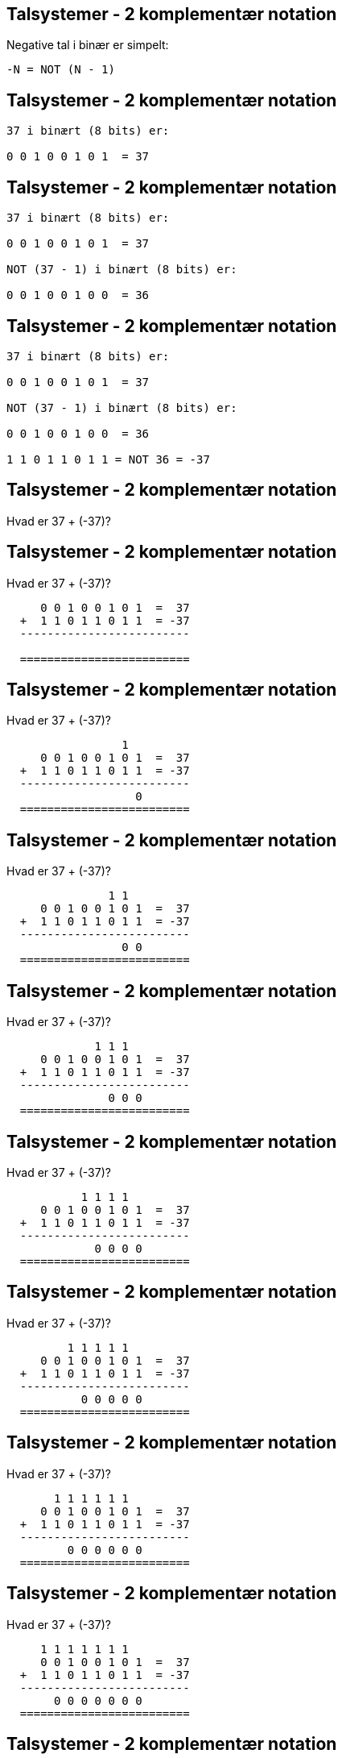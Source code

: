 Talsystemer - 2 komplementær notation
-------------------------------------

Negative tal i binær er simpelt:

[source,txt]
-------------------------------
-N = NOT (N - 1)
-------------------------------

Talsystemer - 2 komplementær notation
-------------------------------------

[source,txt]
-------------------------------
37 i binært (8 bits) er:

0 0 1 0 0 1 0 1  = 37






-------------------------------

Talsystemer - 2 komplementær notation
-------------------------------------

[source,txt]
-------------------------------
37 i binært (8 bits) er:

0 0 1 0 0 1 0 1  = 37

NOT (37 - 1) i binært (8 bits) er:

0 0 1 0 0 1 0 0  = 36


-------------------------------

Talsystemer - 2 komplementær notation
-------------------------------------

[source,txt]
-------------------------------
37 i binært (8 bits) er:

0 0 1 0 0 1 0 1  = 37

NOT (37 - 1) i binært (8 bits) er:

0 0 1 0 0 1 0 0  = 36

1 1 0 1 1 0 1 1 = NOT 36 = -37
-------------------------------

Talsystemer - 2 komplementær notation
-------------------------------------

Hvad er 37 + (-37)?

Talsystemer - 2 komplementær notation
-------------------------------------

Hvad er 37 + (-37)?

[source,txt]
-------------------------------

     0 0 1 0 0 1 0 1  =  37
  +  1 1 0 1 1 0 1 1  = -37
  -------------------------

  =========================
-------------------------------

Talsystemer - 2 komplementær notation
-------------------------------------

Hvad er 37 + (-37)?

[source,txt]
-------------------------------
                 1
     0 0 1 0 0 1 0 1  =  37
  +  1 1 0 1 1 0 1 1  = -37
  -------------------------
                   0
  =========================
-------------------------------

Talsystemer - 2 komplementær notation
-------------------------------------

Hvad er 37 + (-37)?

[source,txt]
-------------------------------
               1 1
     0 0 1 0 0 1 0 1  =  37
  +  1 1 0 1 1 0 1 1  = -37
  -------------------------
                 0 0
  =========================
-------------------------------

Talsystemer - 2 komplementær notation
-------------------------------------

Hvad er 37 + (-37)?

[source,txt]
-------------------------------
             1 1 1
     0 0 1 0 0 1 0 1  =  37
  +  1 1 0 1 1 0 1 1  = -37
  -------------------------
               0 0 0
  =========================
-------------------------------

Talsystemer - 2 komplementær notation
-------------------------------------

Hvad er 37 + (-37)?

[source,txt]
-------------------------------
           1 1 1 1
     0 0 1 0 0 1 0 1  =  37
  +  1 1 0 1 1 0 1 1  = -37
  -------------------------
             0 0 0 0
  =========================
-------------------------------

Talsystemer - 2 komplementær notation
-------------------------------------

Hvad er 37 + (-37)?

[source,txt]
-------------------------------
         1 1 1 1 1
     0 0 1 0 0 1 0 1  =  37
  +  1 1 0 1 1 0 1 1  = -37
  -------------------------
           0 0 0 0 0
  =========================
-------------------------------

Talsystemer - 2 komplementær notation
-------------------------------------

Hvad er 37 + (-37)?

[source,txt]
-------------------------------
       1 1 1 1 1 1
     0 0 1 0 0 1 0 1  =  37
  +  1 1 0 1 1 0 1 1  = -37
  -------------------------
         0 0 0 0 0 0
  =========================
-------------------------------

Talsystemer - 2 komplementær notation
-------------------------------------

Hvad er 37 + (-37)?

[source,txt]
-------------------------------
     1 1 1 1 1 1 1
     0 0 1 0 0 1 0 1  =  37
  +  1 1 0 1 1 0 1 1  = -37
  -------------------------
       0 0 0 0 0 0 0
  =========================
-------------------------------

Talsystemer - 2 komplementær notation
-------------------------------------

Hvad er 37 + (-37)?

[source,txt]
-------------------------------
   1 1 1 1 1 1 1 1
     0 0 1 0 0 1 0 1  =  37
  +  1 1 0 1 1 0 1 1  = -37
  -------------------------
     0 0 0 0 0 0 0 0
  =========================
-------------------------------

Talsystemer - 2 komplementær notation
-------------------------------------

Største og mindste _signed_ værdi (8 bit):

[source,txt]
-------------------------------
 0 1 1 1 1 1 1 1 =  127
 1 0 0 0 0 0 0 0 = -128
-------------------------------
